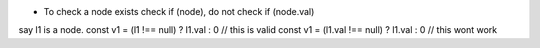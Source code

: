 - To check a node exists check if (node), do not check if (node.val)

say l1 is a node.
const v1 = (l1 !== null) ? l1.val : 0 // this is valid
const v1 = (l1.val !== null) ? l1.val : 0 // this wont work